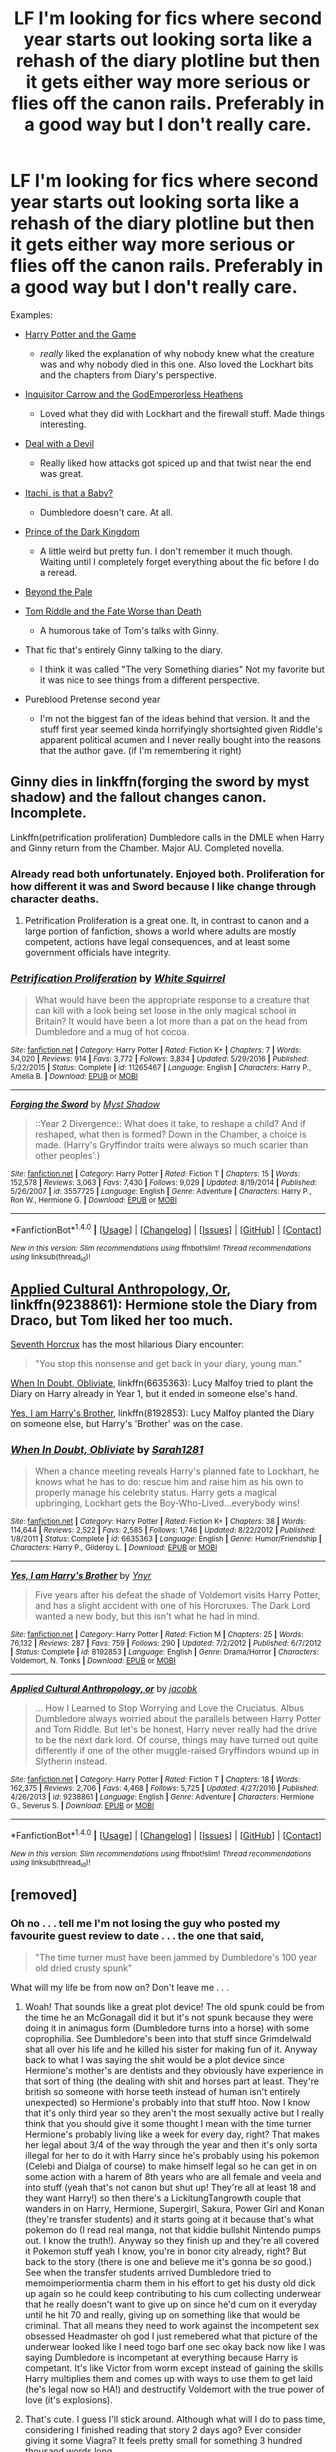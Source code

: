 #+TITLE: LF I'm looking for fics where second year starts out looking sorta like a rehash of the diary plotline but then it gets either way more serious or flies off the canon rails. Preferably in a good way but I don't really care.

* LF I'm looking for fics where second year starts out looking sorta like a rehash of the diary plotline but then it gets either way more serious or flies off the canon rails. Preferably in a good way but I don't really care.
:PROPERTIES:
:Score: 13
:DateUnix: 1488594490.0
:DateShort: 2017-Mar-04
:FlairText: Request
:END:
Examples:

- [[https://www.fanfiction.net/s/11950816/1/Harry-Potter-and-the-Game][Harry Potter and the Game]]

  - /really/ liked the explanation of why nobody knew what the creature was and why nobody died in this one. Also loved the Lockhart bits and the chapters from Diary's perspective.

- [[https://www.fanfiction.net/s/8400788/1/Inquisitor-Carrow-and-the-GodEmperorless-Heathens][Inquisitor Carrow and the GodEmperorless Heathens]]

  - Loved what they did with Lockhart and the firewall stuff. Made things interesting.

- [[https://www.fanfiction.net/s/11188292/1/Deal-with-a-Devil][Deal with a Devil]]

  - Really liked how attacks got spiced up and that twist near the end was great.

- [[https://www.fanfiction.net/s/11634921/1/Itachi-Is-That-A-Baby][Itachi, is that a Baby?]]

  - Dumbledore doesn't care. At all.

- [[https://www.fanfiction.net/s/3766574/1/Prince-of-the-Dark-Kingdom][Prince of the Dark Kingdom]]

  - A little weird but pretty fun. I don't remember it much though. Waiting until I completely forget everything about the fic before I do a reread.

- [[https://www.fanfiction.net/s/5778267/1/Beyond-the-Pale][Beyond the Pale]]

- [[https://www.fanfiction.net/s/12014738/1/Tom-Riddle-and-the-Fate-Worse-Than-Death][Tom Riddle and the Fate Worse than Death]]

  - A humorous take of Tom's talks with Ginny.

- That fic that's entirely Ginny talking to the diary.

  - I think it was called "The very Something diaries" Not my favorite but it was nice to see things from a different perspective.

- Pureblood Pretense second year

  - I'm not the biggest fan of the ideas behind that version. It and the stuff first year seemed kinda horrifyingly shortsighted given Riddle's apparent political acumen and I never really bought into the reasons that the author gave. (if I'm remembering it right)


** Ginny dies in linkffn(forging the sword by myst shadow) and the fallout changes canon. Incomplete.

Linkffn(petrification proliferation) Dumbledore calls in the DMLE when Harry and Ginny return from the Chamber. Major AU. Completed novella.
:PROPERTIES:
:Score: 6
:DateUnix: 1488595000.0
:DateShort: 2017-Mar-04
:END:

*** Already read both unfortunately. Enjoyed both. Proliferation for how different it was and Sword because I like change through character deaths.
:PROPERTIES:
:Score: 3
:DateUnix: 1488596057.0
:DateShort: 2017-Mar-04
:END:

**** Petrification Proliferation is a great one. It, in contrast to canon and a large portion of fanfiction, shows a world where adults are mostly competent, actions have legal consequences, and at least some government officials have integrity.
:PROPERTIES:
:Score: 3
:DateUnix: 1488596664.0
:DateShort: 2017-Mar-04
:END:


*** [[http://www.fanfiction.net/s/11265467/1/][*/Petrification Proliferation/*]] by [[https://www.fanfiction.net/u/5339762/White-Squirrel][/White Squirrel/]]

#+begin_quote
  What would have been the appropriate response to a creature that can kill with a look being set loose in the only magical school in Britain? It would have been a lot more than a pat on the head from Dumbledore and a mug of hot cocoa.
#+end_quote

^{/Site/: [[http://www.fanfiction.net/][fanfiction.net]] *|* /Category/: Harry Potter *|* /Rated/: Fiction K+ *|* /Chapters/: 7 *|* /Words/: 34,020 *|* /Reviews/: 914 *|* /Favs/: 3,772 *|* /Follows/: 3,834 *|* /Updated/: 5/29/2016 *|* /Published/: 5/22/2015 *|* /Status/: Complete *|* /id/: 11265467 *|* /Language/: English *|* /Characters/: Harry P., Amelia B. *|* /Download/: [[http://www.ff2ebook.com/old/ffn-bot/index.php?id=11265467&source=ff&filetype=epub][EPUB]] or [[http://www.ff2ebook.com/old/ffn-bot/index.php?id=11265467&source=ff&filetype=mobi][MOBI]]}

--------------

[[http://www.fanfiction.net/s/3557725/1/][*/Forging the Sword/*]] by [[https://www.fanfiction.net/u/318654/Myst-Shadow][/Myst Shadow/]]

#+begin_quote
  ::Year 2 Divergence:: What does it take, to reshape a child? And if reshaped, what then is formed? Down in the Chamber, a choice is made. (Harry's Gryffindor traits were always so much scarier than other peoples'.)
#+end_quote

^{/Site/: [[http://www.fanfiction.net/][fanfiction.net]] *|* /Category/: Harry Potter *|* /Rated/: Fiction T *|* /Chapters/: 15 *|* /Words/: 152,578 *|* /Reviews/: 3,063 *|* /Favs/: 7,430 *|* /Follows/: 9,029 *|* /Updated/: 8/19/2014 *|* /Published/: 5/26/2007 *|* /id/: 3557725 *|* /Language/: English *|* /Genre/: Adventure *|* /Characters/: Harry P., Ron W., Hermione G. *|* /Download/: [[http://www.ff2ebook.com/old/ffn-bot/index.php?id=3557725&source=ff&filetype=epub][EPUB]] or [[http://www.ff2ebook.com/old/ffn-bot/index.php?id=3557725&source=ff&filetype=mobi][MOBI]]}

--------------

*FanfictionBot*^{1.4.0} *|* [[[https://github.com/tusing/reddit-ffn-bot/wiki/Usage][Usage]]] | [[[https://github.com/tusing/reddit-ffn-bot/wiki/Changelog][Changelog]]] | [[[https://github.com/tusing/reddit-ffn-bot/issues/][Issues]]] | [[[https://github.com/tusing/reddit-ffn-bot/][GitHub]]] | [[[https://www.reddit.com/message/compose?to=tusing][Contact]]]

^{/New in this version: Slim recommendations using/ ffnbot!slim! /Thread recommendations using/ linksub(thread_id)!}
:PROPERTIES:
:Author: FanfictionBot
:Score: 1
:DateUnix: 1488595043.0
:DateShort: 2017-Mar-04
:END:


** [[https://www.fanfiction.net/s/9238861/1/][Applied Cultural Anthropology, Or]], linkffn(9238861): Hermione stole the Diary from Draco, but Tom liked her too much.

[[https://m.fanfiction.net/s/10677106/1/][Seventh Horcrux]] has the most hilarious Diary encounter:

#+begin_quote
  "You stop this nonsense and get back in your diary, young man."
#+end_quote

[[https://www.fanfiction.net/s/6635363/1/][When In Doubt, Obliviate]], linkffn(6635363): Lucy Malfoy tried to plant the Diary on Harry already in Year 1, but it ended in someone else's hand.

[[https://www.fanfiction.net/s/8192853/1/][Yes, I am Harry's Brother]], linkffn(8192853): Lucy Malfoy planted the Diary on someone else, but Harry's 'Brother' was on the case.
:PROPERTIES:
:Author: InquisitorCOC
:Score: 6
:DateUnix: 1488596861.0
:DateShort: 2017-Mar-04
:END:

*** [[http://www.fanfiction.net/s/6635363/1/][*/When In Doubt, Obliviate/*]] by [[https://www.fanfiction.net/u/674180/Sarah1281][/Sarah1281/]]

#+begin_quote
  When a chance meeting reveals Harry's planned fate to Lockhart, he knows what he has to do: rescue him and raise him as his own to properly manage his celebrity status. Harry gets a magical upbringing, Lockhart gets the Boy-Who-Lived...everybody wins!
#+end_quote

^{/Site/: [[http://www.fanfiction.net/][fanfiction.net]] *|* /Category/: Harry Potter *|* /Rated/: Fiction K+ *|* /Chapters/: 38 *|* /Words/: 114,644 *|* /Reviews/: 2,522 *|* /Favs/: 2,585 *|* /Follows/: 1,746 *|* /Updated/: 8/22/2012 *|* /Published/: 1/8/2011 *|* /Status/: Complete *|* /id/: 6635363 *|* /Language/: English *|* /Genre/: Humor/Friendship *|* /Characters/: Harry P., Gilderoy L. *|* /Download/: [[http://www.ff2ebook.com/old/ffn-bot/index.php?id=6635363&source=ff&filetype=epub][EPUB]] or [[http://www.ff2ebook.com/old/ffn-bot/index.php?id=6635363&source=ff&filetype=mobi][MOBI]]}

--------------

[[http://www.fanfiction.net/s/8192853/1/][*/Yes, I am Harry's Brother/*]] by [[https://www.fanfiction.net/u/2409341/Ynyr][/Ynyr/]]

#+begin_quote
  Five years after his defeat the shade of Voldemort visits Harry Potter, and has a slight accident with one of his Horcruxes. The Dark Lord wanted a new body, but this isn't what he had in mind.
#+end_quote

^{/Site/: [[http://www.fanfiction.net/][fanfiction.net]] *|* /Category/: Harry Potter *|* /Rated/: Fiction M *|* /Chapters/: 25 *|* /Words/: 76,132 *|* /Reviews/: 287 *|* /Favs/: 759 *|* /Follows/: 290 *|* /Updated/: 7/2/2012 *|* /Published/: 6/7/2012 *|* /Status/: Complete *|* /id/: 8192853 *|* /Language/: English *|* /Genre/: Drama/Horror *|* /Characters/: Voldemort, N. Tonks *|* /Download/: [[http://www.ff2ebook.com/old/ffn-bot/index.php?id=8192853&source=ff&filetype=epub][EPUB]] or [[http://www.ff2ebook.com/old/ffn-bot/index.php?id=8192853&source=ff&filetype=mobi][MOBI]]}

--------------

[[http://www.fanfiction.net/s/9238861/1/][*/Applied Cultural Anthropology, or/*]] by [[https://www.fanfiction.net/u/2675402/jacobk][/jacobk/]]

#+begin_quote
  ... How I Learned to Stop Worrying and Love the Cruciatus. Albus Dumbledore always worried about the parallels between Harry Potter and Tom Riddle. But let's be honest, Harry never really had the drive to be the next dark lord. Of course, things may have turned out quite differently if one of the other muggle-raised Gryffindors wound up in Slytherin instead.
#+end_quote

^{/Site/: [[http://www.fanfiction.net/][fanfiction.net]] *|* /Category/: Harry Potter *|* /Rated/: Fiction T *|* /Chapters/: 18 *|* /Words/: 162,375 *|* /Reviews/: 2,706 *|* /Favs/: 4,468 *|* /Follows/: 5,725 *|* /Updated/: 4/27/2016 *|* /Published/: 4/26/2013 *|* /id/: 9238861 *|* /Language/: English *|* /Genre/: Adventure *|* /Characters/: Hermione G., Severus S. *|* /Download/: [[http://www.ff2ebook.com/old/ffn-bot/index.php?id=9238861&source=ff&filetype=epub][EPUB]] or [[http://www.ff2ebook.com/old/ffn-bot/index.php?id=9238861&source=ff&filetype=mobi][MOBI]]}

--------------

*FanfictionBot*^{1.4.0} *|* [[[https://github.com/tusing/reddit-ffn-bot/wiki/Usage][Usage]]] | [[[https://github.com/tusing/reddit-ffn-bot/wiki/Changelog][Changelog]]] | [[[https://github.com/tusing/reddit-ffn-bot/issues/][Issues]]] | [[[https://github.com/tusing/reddit-ffn-bot/][GitHub]]] | [[[https://www.reddit.com/message/compose?to=tusing][Contact]]]

^{/New in this version: Slim recommendations using/ ffnbot!slim! /Thread recommendations using/ linksub(thread_id)!}
:PROPERTIES:
:Author: FanfictionBot
:Score: 1
:DateUnix: 1488596892.0
:DateShort: 2017-Mar-04
:END:


** [removed]
:PROPERTIES:
:Score: 0
:DateUnix: 1488598178.0
:DateShort: 2017-Mar-04
:END:

*** Oh no . . . tell me I'm not losing the guy who posted my favourite guest review to date . . . the one that said,

#+begin_quote
  "The time turner must have been jammed by Dumbledore's 100 year old dried crusty spunk"
#+end_quote

What will my life be from now on? Don't leave me . . .
:PROPERTIES:
:Author: Conneron
:Score: 2
:DateUnix: 1488598438.0
:DateShort: 2017-Mar-04
:END:

**** Woah! That sounds like a great plot device! The old spunk could be from the time he an McGonagall did it but it's not spunk because they were doing it in animagus form (Dumbledore turns into a horse) with some coprophilia. See Dumbledore's been into that stuff since Grimdelwald shat all over his life and he killed his sister for making fun of it. Anyway back to what I was saying the shit would be a plot device since Hermione's mother's are dentists and they obviously have experience in that sort of thing (the dealing with shit and horses part at least. They're british so someone with horse teeth instead of human isn't entirely unexpected) so Hermione's probably into that stuff htoo. Now I know that it's only third year so they aren't the most sexually active but I really think that you should give it some thought I mean with the time turner Hermione's probably living like a week for every day, right? That makes her legal about 3/4 of the way through the year and then it's only sorta illegal for her to do it with Harry since he's probably using his pokemon (Celebi and Dialga of course) to make himself legal so he can get in on some action with a harem of 8th years who are all female and veela and into stuff (yeah that's not canon but shut up! They're all at least 18 and they want Harry!) so then there's a LickitungTangrowth couple that wanders in on Harry, Hermione, Supergirl, Sakura, Power Girl and Konan (they're transfer students) and it starts going at it because that's what pokemon do (I read real manga, not that kiddie bullshit Nintendo pumps out. I know the truth!). Anyway so they finish up and they're all covered it Pokemon stuff yeah I know, you're in bonor city already, right? But back to the story (there is one and believe me it's gonna be /so/ good.) See when the transfer students arrived Dumbledore tried to memoimperiormentia charm them in his effort to get his dusty old dick up again so he could keep contributing to his cum collecting underwear that he really doesn't want to give up on since he'd cum on it everyday until he hit 70 and really, giving up on something like that would be criminal. That all means they need to work against the incompetent sex obsessed Headmaster oh god I just remebered what that picture of the underwear looked like I need togo barf one sec okay back now like I was saying Dumbledore is incompetant at everything because Harry is competant. It's like Victor from worm except instead of gaining the skills Harry multiplies them and comes up with ways to use them to get laid (he's legal now so HA!) and destructify Voldemort with the true power of love (it's explosions).
:PROPERTIES:
:Score: 0
:DateUnix: 1488602008.0
:DateShort: 2017-Mar-04
:END:


**** That's cute. I guess I'll stick around. Although what will I do to pass time, considering I finished reading that story 2 days ago? Ever consider giving it some Viagra? It feels pretty small for something 3 hundred thousand words long.
:PROPERTIES:
:Score: -2
:DateUnix: 1488598669.0
:DateShort: 2017-Mar-04
:END:

***** [deleted]
:PROPERTIES:
:Score: 2
:DateUnix: 1488599057.0
:DateShort: 2017-Mar-04
:END:

****** [deleted]
:PROPERTIES:
:Score: -1
:DateUnix: 1488599224.0
:DateShort: 2017-Mar-04
:END:

******* [deleted]
:PROPERTIES:
:Score: 2
:DateUnix: 1488599474.0
:DateShort: 2017-Mar-04
:END:


** [deleted]
:PROPERTIES:
:Score: -1
:DateUnix: 1488649451.0
:DateShort: 2017-Mar-04
:END:

*** [[http://www.fanfiction.net/s/11191235/1/][*/Harry Potter and the Prince of Slytherin/*]] by [[https://www.fanfiction.net/u/4788805/The-Sinister-Man][/The Sinister Man/]]

#+begin_quote
  Harry Potter was Sorted into Slytherin after a crappy childhood. His brother Jim is believed to be the BWL. Think you know this story? Think again. Year Three (Harry Potter and the Death Eater Menace) starts on 9/1/16. NO romantic pairings prior to Fourth Year. Basically good Dumbledore and Weasleys. Limited bashing (mainly of James).
#+end_quote

^{/Site/: [[http://www.fanfiction.net/][fanfiction.net]] *|* /Category/: Harry Potter *|* /Rated/: Fiction T *|* /Chapters/: 87 *|* /Words/: 514,567 *|* /Reviews/: 6,031 *|* /Favs/: 5,346 *|* /Follows/: 6,457 *|* /Updated/: 12/4/2016 *|* /Published/: 4/17/2015 *|* /id/: 11191235 *|* /Language/: English *|* /Genre/: Adventure/Mystery *|* /Characters/: Harry P., Hermione G., Neville L., Theodore N. *|* /Download/: [[http://www.ff2ebook.com/old/ffn-bot/index.php?id=11191235&source=ff&filetype=epub][EPUB]] or [[http://www.ff2ebook.com/old/ffn-bot/index.php?id=11191235&source=ff&filetype=mobi][MOBI]]}

--------------

*FanfictionBot*^{1.4.0} *|* [[[https://github.com/tusing/reddit-ffn-bot/wiki/Usage][Usage]]] | [[[https://github.com/tusing/reddit-ffn-bot/wiki/Changelog][Changelog]]] | [[[https://github.com/tusing/reddit-ffn-bot/issues/][Issues]]] | [[[https://github.com/tusing/reddit-ffn-bot/][GitHub]]] | [[[https://www.reddit.com/message/compose?to=tusing][Contact]]]

^{/New in this version: Slim recommendations using/ ffnbot!slim! /Thread recommendations using/ linksub(thread_id)!}
:PROPERTIES:
:Author: FanfictionBot
:Score: 1
:DateUnix: 1488649460.0
:DateShort: 2017-Mar-04
:END:
